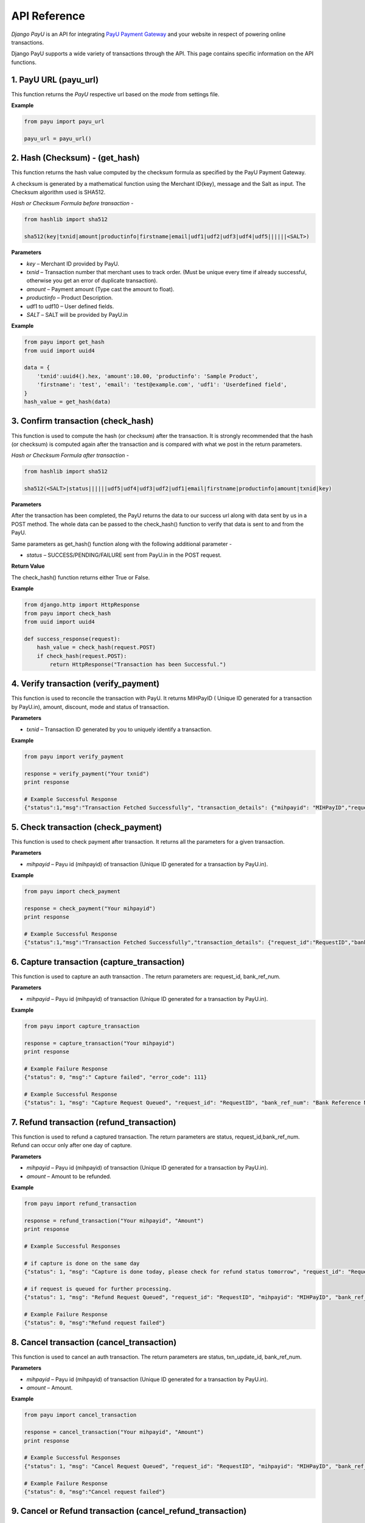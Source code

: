 ==============
API Reference
==============

`Django PayU` is an API for integrating `PayU Payment Gateway`_ and your website in respect of powering online transactions.

Django PayU supports a wide variety of transactions through the API. This page contains specific information on the API functions.

.. _`PayU Payment Gateway`: https://www.payu.in


-----------------------
1. PayU URL (payu_url)
-----------------------

This function returns the `PayU` respective url based on the *mode* from settings file.

**Example**

.. code-block:: python

    from payu import payu_url

    payu_url = payu_url()


--------------------------------
2. Hash (Checksum) - (get_hash)
--------------------------------

This function returns the hash value computed by the checksum formula as specified by the PayU Payment Gateway.

A checksum is generated by a mathematical function using the Merchant ID(key), message and the Salt as input. The Checksum algorithm used is SHA512.

`Hash or Checksum Formula before transaction` - 

.. code-block:: python

    from hashlib import sha512

    sha512(key|txnid|amount|productinfo|firstname|email|udf1|udf2|udf3|udf4|udf5||||||<SALT>)

**Parameters**

* `key` – Merchant ID provided by PayU.
* `txnid` – Transaction number that merchant uses to track order. (Must be unique every time if already successful, otherwise you get an error of duplicate transaction).
* `amount` – Payment amount (Type cast the amount to float).
* `productinfo` – Product Description.
* udf1 to udf10 – User defined fields.
* `SALT` – SALT will be provided by PayU.in

**Example**

.. code-block:: python

    from payu import get_hash
    from uuid import uuid4

    data = {
        'txnid':uuid4().hex, 'amount':10.00, 'productinfo': 'Sample Product',
        'firstname': 'test', 'email': 'test@example.com', 'udf1': 'Userdefined field',
    }
    hash_value = get_hash(data)


-------------------------------------
3. Confirm transaction (check_hash)
-------------------------------------

This function is used to compute the hash (or checksum) after the transaction. It is strongly recommended that the hash (or checksum) is computed again after the
transaction and is compared with what we post in the return parameters.

`Hash or Checksum Formula after transaction` - 

.. code-block:: python

    from hashlib import sha512

    sha512(<SALT>|status||||||udf5|udf4|udf3|udf2|udf1|email|firstname|productinfo|amount|txnid|key)

**Parameters**

After the transaction has been completed, the PayU returns the data to our success url along with data sent by us in a POST method. The whole data can be passed to the check_hash() function to verify that data is sent to and from the PayU.

Same parameters as get_hash() function along with the following additional parameter -

* `status` – SUCCESS/PENDING/FAILURE sent from PayU.in in the POST request.

**Return Value**

The check_hash() function returns either True or False.

**Example**

.. code-block:: python

    from django.http import HttpResponse
    from payu import check_hash
    from uuid import uuid4

    def success_response(request):
        hash_value = check_hash(request.POST)
        if check_hash(request.POST):
            return HttpResponse("Transaction has been Successful.")


----------------------------------------
4. Verify transaction (verify_payment)
----------------------------------------

This function is used to reconcile the transaction with PayU. It returns MIHPayID ( Unique ID generated for a transaction by PayU.in), amount, discount, mode and status of transaction.

**Parameters**

* `txnid` – Transaction ID generated by you to uniquely identify a transaction.

**Example**

.. code-block:: python

    from payu import verify_payment

    response = verify_payment("Your txnid")
    print response

    # Example Successful Response
    {"status":1,"msg":"Transaction Fetched Successfully", "transaction_details": {"mihpayid": "MIHPayID","request_id":"","bank_ref_num":"Bank Reference Number","amt":"Amount", "disc":"Discount","mode":"Transaction Mode (NB for Netbanking, CC for credit card, DC for Debit card, '-' for unknown)", "status":"Transaction Status"}}


----------------------------------------
5. Check transaction (check_payment)
----------------------------------------

This function is used to check payment after transaction. It returns all the parameters for a given transaction.

**Parameters**

* `mihpayid` – Payu id (mihpayid) of transaction (Unique ID generated for a transaction by PayU.in).

**Example**

.. code-block:: python

    from payu import check_payment

    response = check_payment("Your mihpayid")
    print response

    # Example Successful Response
    {"status":1,"msg":"Transaction Fetched Successfully","transaction_details": {"request_id":"RequestID","bank_ref_num":"Bank Reference Number","net_amount": "Amount received by merchant after all deductions","mihpayid":"MIHPayID", "amt":"Amount","disc":"Transaction Discount","mode": "Transaction Mode (NB for Netbanking, CC for credit card, DC for Debit card, '-' for unknown)","txnid": "TransactionID","amount":"Transaction Fees Amount","amount_paid":"Transaction Amount","discount":"Transaction Discount","additional_charges":"0.00"}}


---------------------------------------------
6. Capture transaction (capture_transaction)
---------------------------------------------

This function is used to capture an auth transaction . The return parameters
are: request_id, bank_ref_num.

**Parameters**

* `mihpayid` – Payu id (mihpayid) of transaction (Unique ID generated for a transaction by PayU.in).

**Example**

.. code-block:: python

    from payu import capture_transaction

    response = capture_transaction("Your mihpayid")
    print response

    # Example Failure Response
    {"status": 0, "msg":" Capture failed", "error_code": 111}

    # Example Successful Response
    {"status": 1, "msg": "Capture Request Queued", "request_id": "RequestID", "bank_ref_num": "Bank Reference Number"}


---------------------------------------------
7. Refund transaction (refund_transaction)
---------------------------------------------

This function is used to refund a captured transaction. The return parameters are
status, request_id,bank_ref_num. Refund can occur only after one day of capture.

**Parameters**

* `mihpayid` – Payu id (mihpayid) of transaction (Unique ID generated for a transaction by PayU.in).
* `amount` – Amount to be refunded.

**Example**

.. code-block:: python

    from payu import refund_transaction

    response = refund_transaction("Your mihpayid", "Amount")
    print response

    # Example Successful Responses

    # if capture is done on the same day
    {"status": 1, "msg": "Capture is done today, please check for refund status tomorrow", "request_id": "RequestID", "mihpayid": "MIHPayID", "bank_ref_num": "Bank Reference Number"}

    # if request is queued for further processing.
    {"status": 1, "msg": "Refund Request Queued", "request_id": "RequestID", "mihpayid": "MIHPayID", "bank_ref_num": "Bank Reference Number"}

    # Example Failure Response
    {"status": 0, "msg":"Refund request failed"}


---------------------------------------------
8. Cancel transaction (cancel_transaction)
---------------------------------------------

This function is used to cancel an auth transaction. The return parameters are status,
txn_update_id, bank_ref_num.

**Parameters**

* `mihpayid` – Payu id (mihpayid) of transaction (Unique ID generated for a transaction by PayU.in).
* `amount` – Amount.

**Example**

.. code-block:: python

    from payu import cancel_transaction

    response = cancel_transaction("Your mihpayid", "Amount")
    print response

    # Example Successful Responses
    {"status": 1, "msg": "Cancel Request Queued", "request_id": "RequestID", "mihpayid": "MIHPayID", "bank_ref_num": "Bank Reference Number"}

    # Example Failure Response
    {"status": 0, "msg":"Cancel request failed"}


--------------------------------------------------------------
9. Cancel or Refund transaction (cancel_refund_transaction)
--------------------------------------------------------------

This function is used to cancel an auth transaction and refund a captured transaction. The return parameters are status, msg.

**Parameters**

* `mihpayid` – Payu id (mihpayid) of transaction (Unique ID generated for a transaction by PayU.in).
* `amount` – Amount which needs to be refunded. Please note that both partial and full refunds are allowed.

**Example**

.. code-block:: python

    from payu import cancel_refund_transaction

    response = cancel_refund_transaction("Your mihpayid", "Amount")
    print response

    # Example Successful Responses

    # On successful processing at our end
    {"status": 1, "msg": "Cancel Request Queued", "request_id": "RequestID", "mihpayid": "MIHPayID", "bank_ref_num": "Bank Reference Number"}

    # On successful processing on our end for captured transactions
    {'status': 1, 'bank_ref_num': "Bank Reference Number", 'mihpayid': MIHPayID, 'request_id': 'RequestID', 'msg': 'Refund Request Queued'}


--------------------------------------------------------------
10. Check action status (check_action_status)
--------------------------------------------------------------

This function is used to check status of refund/cancel requests. The return parameter are MIHPayID, Amount, Discount, Mode and Status of transaction.

**Parameters**

* `request_id` – Payu id (Cancel/Refund Request ID).

**Example**

.. code-block:: python

    from payu import check_action_status

    response = check_action_status("Request id")
    print response

    # Example Successful Responses
    {"status": 1, "msg": "Transaction Fetched Successfully", "transaction_details": {"status": "Request Status", "bank_ref_num": "Bank Reference Number", "mihpayid": "MIHPayID", "amount_settled": "Amount settled", "settlement_id": "Settlement id", "mode": "Transaction Mode (NB for Netbanking, CC for credit card, DC for Debit card, '-' for unknown)", "request_id": "RequestID", "action": "Request Action", "amt": "Amount", "disc": "Discount"}}

